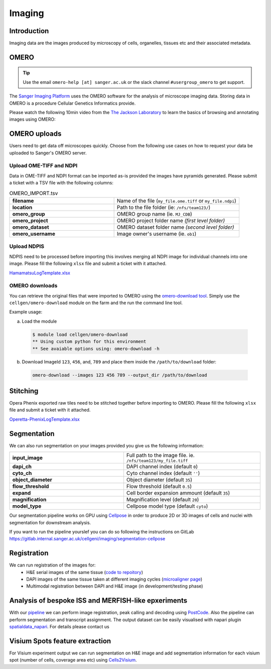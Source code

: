 Imaging
=======

Introduction
------------

Imaging data are the images produced by microscopy of cells, organelles, tissues etc and their associated metadata. 

OMERO
-----

.. tip::
    Use the email ``omero-help [at] sanger.ac.uk`` or the slack channel ``#usergroup_omero`` to get support.


The `Sanger Imaging Platform <https://omero.sanger.ac.uk>`_ uses the OMERO software for the analysis of microscope imaging data. Storing data in OMERO is a procedure Cellular Genetics Informatics provide.

Please watch the following 10min video from the `The Jackson Laboratory <https://www.jax.org/>`_ to learn the basics of browsing and annotating images using OMERO:

.. raw:: html

    <div style="position: relative; padding-bottom: 56.25%; height: 0; overflow: hidden; max-width: 100%; height: auto; margin-bottom: 2em;">
        <iframe src="https://www.youtube.com/embed/e3u-Ugd4W7w" frameborder="0" allowfullscreen style="position: absolute; top: 0; left: 0; width: 100%; height: 100%;"></iframe>
    </div>

OMERO uploads
-------------

Users need to get data off microscopes quickly. Choose from the following use cases on how to request your data be uploaded to Sanger's OMERO server.


Upload OME-TIFF and NDPI
^^^^^^^^^^^^^^^^^^^^^^^^

Data in OME-TIFF and NDPI format can be imported as-is provided the images have pyramids generated. Please submit a ticket with a TSV file with the following columns:

.. list-table:: OMERO_IMPORT.tsv
   :widths: 25 30
   :header-rows: 0

   * - **filename**
     - Name of the file (``my_file.ome.tiff`` or ``my_file.ndpi``)
   * - **location**
     - Path to the file folder (ie: ``/nfs/team123/``)
   * - **omero_group**
     - OMERO group name (ie. ``MJ_CDB``)
   * - **omero_project**
     - |image_omero_project| OMERO project folder name *(first level folder)*
   * - **omero_dataset**
     - |image_omero_dataset| OMERO dataset folder name *(second level folder)*
   * - **omero_username**
     - Image owner's username (ie. ``ob1``)


Upload NDPIS
^^^^^^^^^^^^

NDPIS need to be processed before importing this involves merging all NDPI image for individual channels into one image.
Please fill the following ``xlsx`` file and submit a ticket with it attached. 

`HamamatsuLogTemplate.xlsx <https://cellgeni.cog.sanger.ac.uk/HamamatsuLogTemplate.xlsx>`_

OMERO downloads
^^^^^^^^^^^^^^^

You can retrieve the original files that were imported to OMERO using the `omero-download tool <https://github.com/cellgeni/omero-download>`_. 
Simply use the ``cellgen/omero-download`` module on the farm and the run the command line tool.

Example usage:

a) Load the module
  .. code-block:: bash

    $ module load cellgen/omero-download
    ** Using custom python for this environment
    ** See avaiable options using: omero-download -h


b) Download ImageId ``123``, ``456``, and, ``789`` and place them inside the ``/path/to/download`` folder:

  .. code-block:: bash

    omero-download --images 123 456 789 --output_dir /path/to/download


Stitching
---------

Opera Phenix exported raw tiles need to be stitched together before importing to OMERO. 
Please fill the following ``xlsx`` file and submit a ticket with it attached.

`Operetta-PhenixLogTemplate.xlsx <https://cellgeni.cog.sanger.ac.uk/Operetta-PhenixLogTemplate.xlsx>`_


Segmentation
------------

We can also run segmentation on your images provided you give us the following information:

.. list-table::
   :widths: 25 30
   :header-rows: 0

   * - **input_image**
     - Full path to the image file. ie. ``/nfs/team123/my_file.tiff``
   * - **dapi_ch**
     - DAPI channel index (default ``0``)
   * - **cyto_ch**
     - Cyto channel index (default ``''``)
   * - **object_diameter**
     - Object diameter (default ``35``)
   * - **flow_threshold**
     - Flow threshold (default ``0.5``)
   * - **expand**
     - Cell border expansion ammount (default ``35``)
   * - **magnification**
     - Magnification level (default ``20``)
   * - **model_type**
     - Cellpose model type (default ``cyto``)

Our segmentation pipeline works on GPU using `Cellpose <https://github.com/MouseLand/cellpose>`_ in order to produce 2D or 3D images of cells and nuclei with segmentation for downstream analysis.

If you want to run the pipeline yourslef you can do so following the instructions on GitLab `<https://gitlab.internal.sanger.ac.uk/cellgeni/imaging/segmentation-cellpose>`_


Registration
------------

We can run registration of the images for:
 - H&E serial images of the same tissue (`code to repoitory <https://github.com/cellgeni/image_registration_tools/tree/main/serial_registration_HE>`__)
 - DAPI images of the same tissue taken at different imaging cycles (`microaligner page <https://github.com/VasylVaskivskyi/microaligner>`__)
 - Multimodal registration between DAPI and H&E image (in development/testing phase)


Analysis of bespoke ISS and MERFISH-like epxeriments
----------------------------------------------------

With our `pipeline <https://github.com/BioinfoTongLI/Image-ST>`_ we can perform image registration, peak calling and decoding using `PostCode <https://github.com/BioinfoTongLI/postcode/>`_. Also the pipeline can perform segmentation and transcript assignment. The output dataset can be easily visualised with napari plugin `spatialdata_napari <https://github.com/scverse/napari-spatialdata>`_. For details please contact us


Visium Spots feature extraction
-------------------------------

For Visium experiment output we can run segmentation on H&E image and add segmentation information for each visium spot (number of cells, coverage area etc) using `Cells2Visium <https://github.com/cellgeni/cells2visium>`_.

.. |image_omero_project| image:: https://omero-guides.readthedocs.io/en/latest/_images/management3b.png
   :height: 0.245in
.. |image_omero_dataset| image:: https://omero-guides.readthedocs.io/en/latest/_images/management3c.png
   :height: 0.215in
